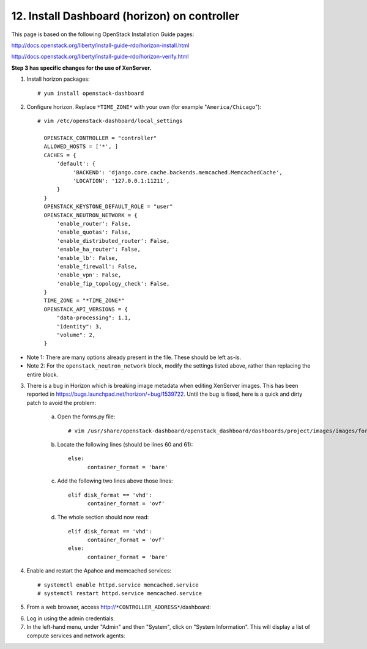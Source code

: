 .. highlight:: none

12. Install Dashboard (horizon) on controller
=============================================

This page is based on the following OpenStack Installation Guide pages:

http://docs.openstack.org/liberty/install-guide-rdo/horizon-install.html

http://docs.openstack.org/liberty/install-guide-rdo/horizon-verify.html

**Step 3 has specific changes for the use of XenServer.**

1. Install horizon packages::

    # yum install openstack-dashboard
2. Configure horizon. Replace ``*TIME_ZONE*`` with your own (for example "``America/Chicago``")::

    # vim /etc/openstack-dashboard/local_settings

      OPENSTACK_CONTROLLER = "controller"
      ALLOWED_HOSTS = ['*', ]
      CACHES = {
          'default': {
               'BACKEND': 'django.core.cache.backends.memcached.MemcachedCache',
               'LOCATION': '127.0.0.1:11211',
          }
      }
      OPENSTACK_KEYSTONE_DEFAULT_ROLE = "user"
      OPENSTACK_NEUTRON_NETWORK = {
          'enable_router': False,
          'enable_quotas': False,
          'enable_distributed_router': False,
          'enable_ha_router': False,
          'enable_lb': False,
          'enable_firewall': False,
          'enable_vpn': False,
          'enable_fip_topology_check': False,
      }
      TIME_ZONE = "*TIME_ZONE*"
      OPENSTACK_API_VERSIONS = {
          "data-processing": 1.1,
          "identity": 3,
          "volume": 2,
      }
* Note 1: There are many options already present in the file. These should be left as-is.
* Note 2: For the ``openstack_neutron_network`` block, modify the settings listed above, rather than replacing the entire block.

3. There is a bug in Horizon which is breaking image metadata when editing XenServer images. This has been reported in https://bugs.launchpad.net/horizon/+bug/1539722. Until the bug is fixed, here is a quick and dirty patch to avoid the problem:

    a. Open the forms.py file::

        # vim /usr/share/openstack-dashboard/openstack_dashboard/dashboards/project/images/images/forms.py
    b. Locate the following lines (should be lines 60 and 61)::

        else:
              container_format = 'bare'
    c. Add the following two lines above those lines::

        elif disk_format == 'vhd':
              container_format = 'ovf'
    d. The whole section should now read::

        elif disk_format == 'vhd':
              container_format = 'ovf'
        else:
              container_format = 'bare'

4. Enable and restart the Apahce and memcached services::

    # systemctl enable httpd.service memcached.service
    # systemctl restart httpd.service memcached.service

5. From a web browser, access http://``*CONTROLLER_ADDRESS*``/dashboard:

.. image:: assets/page12-login.png
6. Log in using the admin credentials.
7. In the left-hand menu, under "Admin" and then "System", click on "System Information". This will display a list of compute services and network agents:

.. image:: assets/page12-system-information.png
.. image:: assets/page12-system-information2.png
